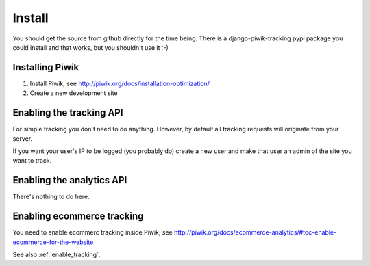 Install
=======

You should get the source from github directly for the time being. There is a
django-piwik-tracking pypi package you could install and that works, but you
shouldn't use it :-)

Installing Piwik
----------------

1. Install Piwik, see http://piwik.org/docs/installation-optimization/
2. Create a new development site

.. _enable_tracking:

Enabling the tracking API
-------------------------

For simple tracking you don't need to do anything. However, by default all
tracking requests will originate from your server.

If you want your user's IP to be logged (you probably do) create a new user
and make that user an admin of the site you want to track.

.. _enable_ecommerce_tracking:

.. _enable_analytics:

Enabling the analytics API
--------------------------

There's nothing to do here.

Enabling ecommerce tracking
---------------------------

You need to enable ecommerc tracking inside Piwik, see
http://piwik.org/docs/ecommerce-analytics/#toc-enable-ecommerce-for-the-website

See also :ref:`enable_tracking`.
